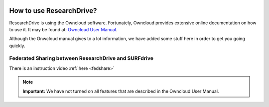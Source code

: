 .. _usage:

.. image:: /Images/researchdrive3.png
           :width: 300px
           :align: right

*************************
How to use ResearchDrive?
*************************

ResearchDrive is using the Owncloud software. Fortunately, Owncloud provides extensive online documentation on how to use it. It may be found at: `Owncloud User Manual`_.

Although the Onwcloud manual gives to a lot information, we have added some stuff here in order to get you going quickly.

Federated Sharing between ResearchDrive and SURFdrive
-----------------------------------------------------

There is an instruction video :ref:`here <fedshare>`

.. note:: **Important:** We have not turned on all features that are described in the Owncloud User Manual.

.. Links:

.. _`Owncloud User Manual`: https://doc.owncloud.org/server/10.0/user_manual/contents.html
